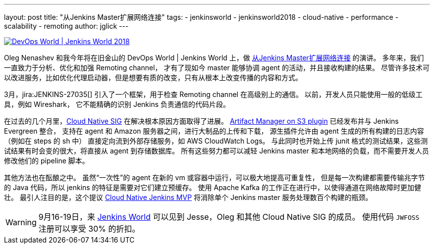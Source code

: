 ---
layout: post
title: "从Jenkins Master扩展网络连接"
tags:
- jenkinsworld
- jenkinsworld2018
- cloud-native
- performance
- scalability
- remoting
author: jglick
---


image::/images/conferences/devops-world-2018.jpg[DevOps World | Jenkins World 2018, float="right", link="https://www.cloudbees.com/devops-world"]

Oleg Nenashev 和我今年将在旧金山的 DevOps World | Jenkins World 上，做 link:https://devopsworldjenkinsworld2018.sched.com/event/F9NP[从Jenkins Master扩展网络连接] 的演讲。
多年来，我们一直致力于分析、优化和加强 Remoting channel，
才有了现如今 master 能够协调 agent 的活动，并且接收构建的结果。
尽管许多技术可以改进服务，比如优化代理启动器，但是想要有质的改变，只有从根本上改变传播的内容和方式。

3月，jira:JENKINS-27035[] 引入了一个框架，用于检查 Remoting channel 在高级别上的通信。
以前，开发人员只能使用一般的低级工具，例如 Wireshark，
它不能精确的识别 Jenkins 负责通信的代码片段。

在过去的几个月里，link:/sigs/cloud-native/[Cloud Native SIG] 在解决根本原因方面取得了进展。
link:https://plugins.jenkins.io/artifact-manager-s3[Artifact Manager on S3 plugin] 已经发布并与 Jenkins Evergreen 整合，
支持在 agent 和 Amazon 服务器之间，进行大制品的上传和下载，
源生插件允许由 agent 生成的所有构建的日志内容（例如在 steps 的 sh 中）
直接定向流到外部存储服务，如 AWS CloudWatch Logs。
与此同时也开始上传 junit 格式的测试结果，这些测试结果有时会变的很大，将直接从 agent 到存储数据库。
所有这些努力都可以减轻 Jenkins master 和本地网络的负载，而不需要开发人员修改他们的 pipeline 脚本。

其他方法也在酝酿之中。
虽然“一次性”的 agent 在新的 vm 或容器中运行，可以极大地提高可重复性，
但是每一次构建都需要传输兆字节的 Java 代码，所以 jenkins 的特征是需要对它们建立预缓存。
使用 Apache Kafka 的工作正在进行中，以使得通道在网络故障时更加健壮。
最引人注目的是，这个提议 
link:https://jenkins.io/blog/2018/08/31/shifting-gears/#cloud-native-jenkins-mvp[Cloud Native Jenkins MVP] 将消除单个 Jenkins master 服务处理数百个构建的瓶颈。

[WARNING]
--
9月16-19日，来 link:https://www.cloudbees.com/devops-world[Jenkins World]
可以见到 Jesse，Oleg 和其他 Cloud Native SIG 的成员。
使用代码 `JWFOSS` 注册可以享受 30% 的折扣。
--

////
参考摘要：
大型的 Jenkins 服务需要使用 agent 来分配构建的负载。
而 master 仍然可以通过网络通道来接收和发送大量数据给 agent，
在构建日志、制品和测试结果转化为流式数据时，会导致可伸缩性的问题。
新的工具可以帮助您识别来自 Jenkins 核心或各种插件的、特定协议的负载问题。
Jenkins 的核心开发人员也在为这些数据开发备用云存储，
允许它直接流到 agent 或从 agent 流出，以便 master 只需要处理元数据。
请了解这些工具和特性如何帮助您管理关键性能的设备。
////
